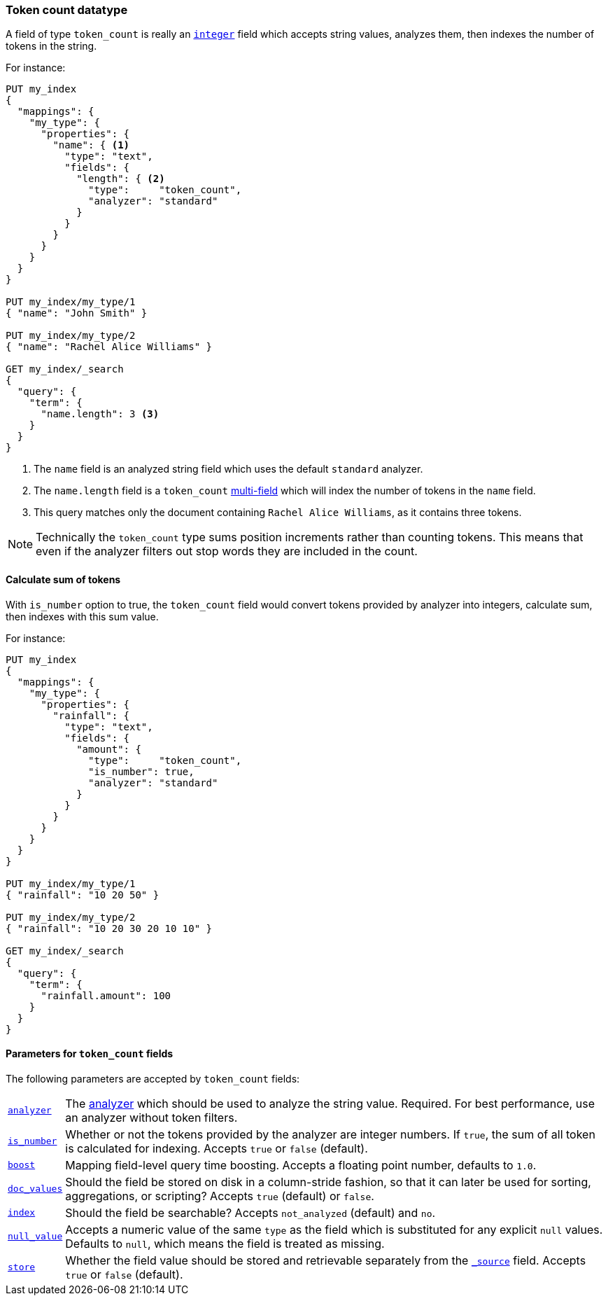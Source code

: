 [[token-count]]
=== Token count datatype

A field of type `token_count` is really an <<number,`integer`>> field which
accepts string values, analyzes them, then indexes the number of tokens in the
string.

For instance:

[source,js]
--------------------------------------------------
PUT my_index
{
  "mappings": {
    "my_type": {
      "properties": {
        "name": { <1>
          "type": "text",
          "fields": {
            "length": { <2>
              "type":     "token_count",
              "analyzer": "standard"
            }
          }
        }
      }
    }
  }
}

PUT my_index/my_type/1
{ "name": "John Smith" }

PUT my_index/my_type/2
{ "name": "Rachel Alice Williams" }

GET my_index/_search
{
  "query": {
    "term": {
      "name.length": 3 <3>
    }
  }
}
--------------------------------------------------
// CONSOLE
<1> The `name` field is an analyzed string field which uses the default `standard` analyzer.
<2> The `name.length` field is a `token_count` <<multi-fields,multi-field>> which will index the number of tokens in the `name` field.
<3> This query matches only the document containing `Rachel Alice Williams`, as it contains three tokens.

[NOTE]
===================================================================
Technically the `token_count` type sums position increments rather than
counting tokens. This means that even if the analyzer filters out stop
words they are included in the count.
===================================================================

==== Calculate sum of tokens

With `is_number` option to true, the `token_count` field would convert tokens
provided by analyzer into integers, calculate sum, then indexes with this sum
value.

For instance:

[source,js]
--------------------------------------------------
PUT my_index
{
  "mappings": {
    "my_type": {
      "properties": {
        "rainfall": {
          "type": "text",
          "fields": {
            "amount": {
              "type":     "token_count",
              "is_number": true,
              "analyzer": "standard"
            }
          }
        }
      }
    }
  }
}

PUT my_index/my_type/1
{ "rainfall": "10 20 50" }

PUT my_index/my_type/2
{ "rainfall": "10 20 30 20 10 10" }

GET my_index/_search
{
  "query": {
    "term": {
      "rainfall.amount": 100
    }
  }
}
--------------------------------------------------
// CONSOLE

[[token-count-params]]
==== Parameters for `token_count` fields

The following parameters are accepted by `token_count` fields:

[horizontal]

<<analyzer,`analyzer`>>::

    The <<analysis,analyzer>> which should be used to analyze the string
    value. Required. For best performance, use an analyzer without token
    filters.

<<is_number,`is_number`>>::

    Whether or not the tokens provided by the analyzer are integer numbers.
    If `true`, the sum of all token is calculated for indexing. Accepts
    `true` or `false` (default).

<<mapping-boost,`boost`>>::

    Mapping field-level query time boosting. Accepts a floating point number, defaults
    to `1.0`.

<<doc-values,`doc_values`>>::

    Should the field be stored on disk in a column-stride fashion, so that it
    can later be used for sorting, aggregations, or scripting? Accepts `true`
    (default) or `false`.

<<mapping-index,`index`>>::

    Should the field be searchable? Accepts `not_analyzed` (default) and `no`.

<<null-value,`null_value`>>::

    Accepts a numeric value of the same `type` as the field which is
    substituted for any explicit `null` values.  Defaults to `null`, which
    means the field is treated as missing.

<<mapping-store,`store`>>::

    Whether the field value should be stored and retrievable separately from
    the <<mapping-source-field,`_source`>> field. Accepts `true` or `false`
    (default).
